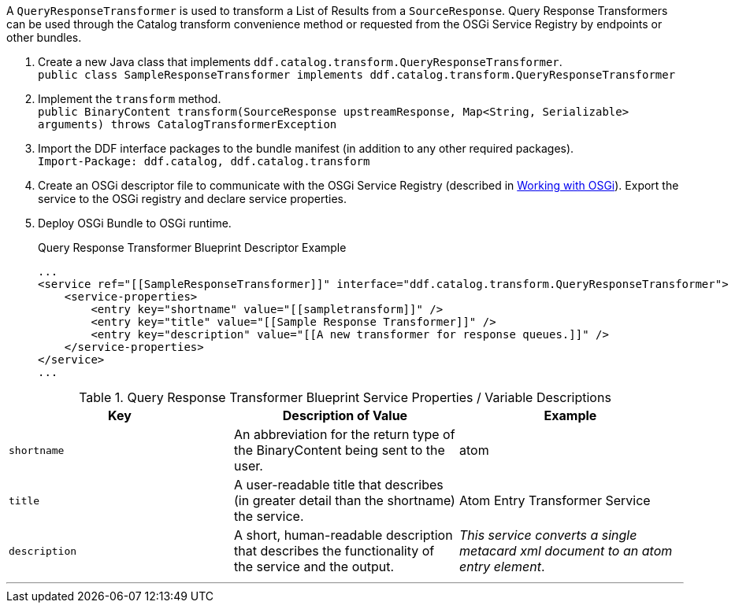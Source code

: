 :title: Developing Query Response Transformers
:type: developingComponent
:status: published
:link: _developing_query_response_transformers
:summary: Creating a custom query response transformer.
:order: 09

A `QueryResponseTransformer` is used to transform a List of Results from a `SourceResponse`.
Query Response Transformers can be used through the Catalog transform convenience method or requested from the OSGi Service Registry by endpoints or other bundles.

. Create a new Java class that implements `ddf.catalog.transform.QueryResponseTransformer`. +
`public class SampleResponseTransformer implements ddf.catalog.transform.QueryResponseTransformer`
. Implement the `transform` method. +
`public BinaryContent transform(SourceResponse upstreamResponse, Map<String, Serializable> arguments) throws CatalogTransformerException`
. Import the DDF interface packages to the bundle manifest (in addition to any other required packages). +
`Import-Package: ddf.catalog, ddf.catalog.transform`
. Create an OSGi descriptor file to communicate with the OSGi Service Registry (described in <<_osgi_basics,Working with OSGi>>). Export the service to the OSGi registry and declare service properties.
+
. Deploy OSGi Bundle to OSGi runtime.
+
.Query Response Transformer Blueprint Descriptor Example
[source,xml,linenums]
----
...
<service ref="[[SampleResponseTransformer]]" interface="ddf.catalog.transform.QueryResponseTransformer">
    <service-properties>
        <entry key="shortname" value="[[sampletransform]]" />
        <entry key="title" value="[[Sample Response Transformer]]" />
        <entry key="description" value="[[A new transformer for response queues.]]" />
    </service-properties>
</service>
...
----

.Query Response Transformer Blueprint Service Properties / Variable Descriptions
[cols="3" options="header"]
|===
|Key
|Description of Value
|Example

|`shortname`
|An abbreviation for the return type of the BinaryContent being sent to the user.
|atom

|`title`
|A user-readable title that describes (in greater detail than the shortname) the service.
|Atom Entry Transformer Service

|`description`
|A short, human-readable description that describes the functionality of the service and the output.
|_This service converts a single metacard xml document to an atom entry element_.

|===

'''
